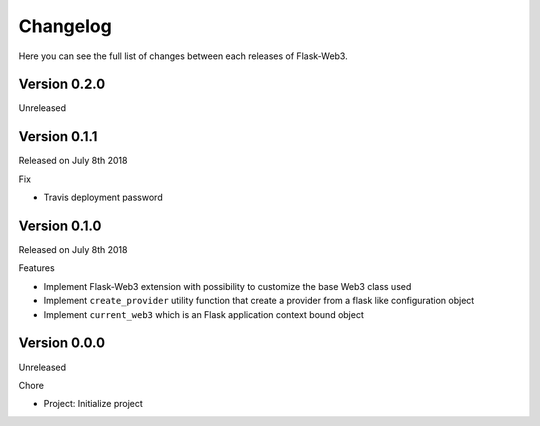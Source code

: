Changelog
=========

Here you can see the full list of changes between each releases of Flask-Web3.

Version 0.2.0
-------------

Unreleased

Version 0.1.1
-------------

Released on July 8th 2018

Fix

- Travis deployment password

Version 0.1.0
-------------

Released on July 8th 2018

Features

- Implement Flask-Web3 extension with possibility to customize the base Web3 class used
- Implement ``create_provider`` utility function that create a provider from a flask like configuration object
- Implement ``current_web3`` which is an Flask application context bound object

Version 0.0.0
-------------

Unreleased

Chore

- Project: Initialize project